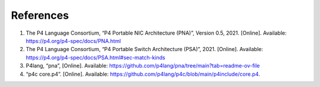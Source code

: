 References
==========

#.	The P4 Language Consortium, “P4 Portable NIC Architecture (PNA)”, Version 0.5, 2021. [Online]. Available: https://p4.org/p4-spec/docs/PNA.html
#.	The P4 Language Consortium, “P4 Portable Switch Architecture (PSA)”, 2021. [Online]. Available: https://p4.org/p4-spec/docs/PSA.html#sec-match-kinds
#.	P4lang, “pna”, [Online]. Available: https://github.com/p4lang/pna/tree/main?tab=readme-ov-file
#.	“p4c core.p4”. [Online]. Available: https://github.com/p4lang/p4c/blob/main/p4include/core.p4.

